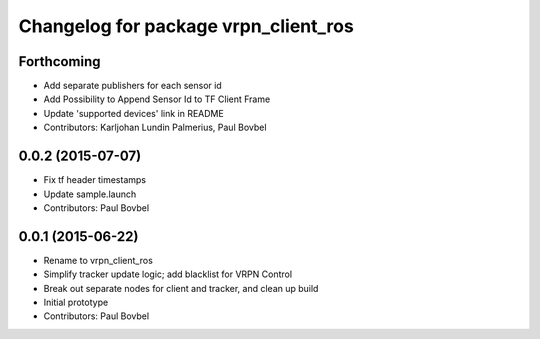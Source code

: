 ^^^^^^^^^^^^^^^^^^^^^^^^^^^^^^^^^^^^^
Changelog for package vrpn_client_ros
^^^^^^^^^^^^^^^^^^^^^^^^^^^^^^^^^^^^^

Forthcoming
-----------
* Add separate publishers for each sensor id
* Add Possibility to Append Sensor Id to TF Client Frame
* Update 'supported devices' link in README
* Contributors: Karljohan Lundin Palmerius, Paul Bovbel

0.0.2 (2015-07-07)
------------------
* Fix tf header timestamps
* Update sample.launch
* Contributors: Paul Bovbel

0.0.1 (2015-06-22)
------------------
* Rename to vrpn_client_ros
* Simplify tracker update logic; add blacklist for VRPN Control
* Break out separate nodes for client and tracker, and clean up build
* Initial prototype
* Contributors: Paul Bovbel
